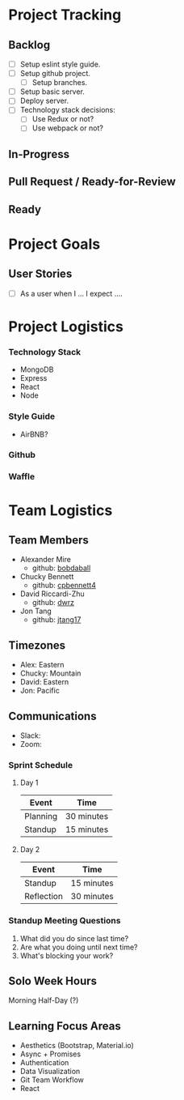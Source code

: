 * Project Tracking

** Backlog
+ [ ] Setup eslint style guide.
+ [ ] Setup github project.
  + [ ] Setup branches.
+ [ ] Setup basic server.
+ [ ] Deploy server.
+ [ ] Technology stack decisions:
  - [ ] Use Redux or not?
  - [ ] Use webpack or not?

** In-Progress

** Pull Request / Ready-for-Review

** Ready

* Project Goals

** User Stories
+ [ ] As a user when I ... I expect ....

* Project Logistics

*** Technology Stack
- MongoDB
- Express
- React
- Node

*** Style Guide
- AirBNB?

*** Github

*** Waffle

* Team Logistics

** Team Members
+ Alexander Mire
  - github: [[https://github.com/bobdaball][bobdaball]]
+ Chucky Bennett
  - github: [[https://github.com/cpbennett4][cpbennett4]]
+ David Riccardi-Zhu
  - github: [[https://github.com/dwrz/][dwrz]]
+ Jon Tang
  - github: [[https://github.com/jtang17][jtang17]]

** Timezones
- Alex: Eastern
- Chucky: Mountain
- David: Eastern
- Jon: Pacific 

** Communications
- Slack: 
- Zoom: 

*** Sprint Schedule
**** Day 1
|----------+------------|
| Event    | Time       |
|----------+------------|
| Planning | 30 minutes |
| Standup  | 15 minutes |
|----------+------------|

**** Day 2
|------------+------------|
| Event      | Time       |
|------------+------------|
| Standup    | 15 minutes |
| Reflection | 30 minutes |
|------------+------------|


*** Standup Meeting Questions
1. What did you do since last time? 
2. Are what you doing until next time? 
3. What's blocking your work? 

** Solo Week Hours
Morning Half-Day (?)

** Learning Focus Areas
+ Aesthetics (Bootstrap, Material.io)
+ Async + Promises
+ Authentication 
+ Data Visualization
+ Git Team Workflow
+ React
